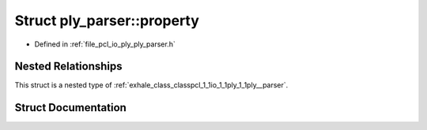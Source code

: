 .. _exhale_struct_structpcl_1_1io_1_1ply_1_1ply__parser_1_1property:

Struct ply_parser::property
===========================

- Defined in :ref:`file_pcl_io_ply_ply_parser.h`


Nested Relationships
--------------------

This struct is a nested type of :ref:`exhale_class_classpcl_1_1io_1_1ply_1_1ply__parser`.


Struct Documentation
--------------------


.. doxygenstruct:: pcl::io::ply::ply_parser::property
   :members:
   :protected-members:
   :undoc-members: